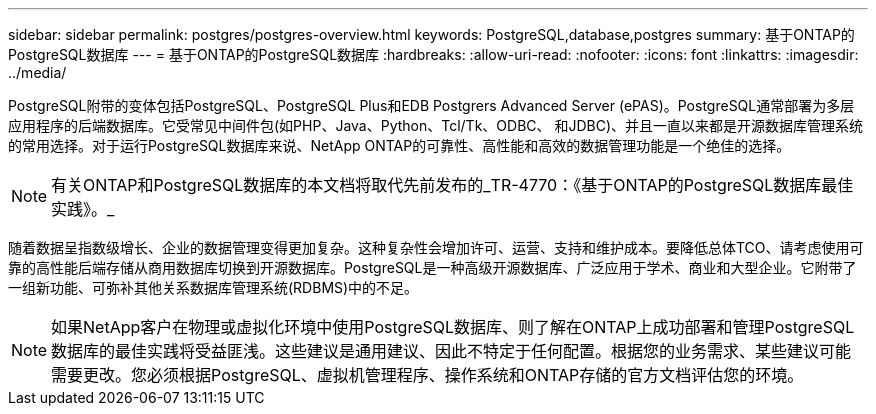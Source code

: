---
sidebar: sidebar 
permalink: postgres/postgres-overview.html 
keywords: PostgreSQL,database,postgres 
summary: 基于ONTAP的PostgreSQL数据库 
---
= 基于ONTAP的PostgreSQL数据库
:hardbreaks:
:allow-uri-read: 
:nofooter: 
:icons: font
:linkattrs: 
:imagesdir: ../media/


[role="lead"]
PostgreSQL附带的变体包括PostgreSQL、PostgreSQL Plus和EDB Postgrers Advanced Server (ePAS)。PostgreSQL通常部署为多层应用程序的后端数据库。它受常见中间件包(如PHP、Java、Python、Tcl/Tk、ODBC、 和JDBC)、并且一直以来都是开源数据库管理系统的常用选择。对于运行PostgreSQL数据库来说、NetApp ONTAP的可靠性、高性能和高效的数据管理功能是一个绝佳的选择。


NOTE: 有关ONTAP和PostgreSQL数据库的本文档将取代先前发布的_TR-4770：《基于ONTAP的PostgreSQL数据库最佳实践》。_

随着数据呈指数级增长、企业的数据管理变得更加复杂。这种复杂性会增加许可、运营、支持和维护成本。要降低总体TCO、请考虑使用可靠的高性能后端存储从商用数据库切换到开源数据库。PostgreSQL是一种高级开源数据库、广泛应用于学术、商业和大型企业。它附带了一组新功能、可弥补其他关系数据库管理系统(RDBMS)中的不足。


NOTE: 如果NetApp客户在物理或虚拟化环境中使用PostgreSQL数据库、则了解在ONTAP上成功部署和管理PostgreSQL数据库的最佳实践将受益匪浅。这些建议是通用建议、因此不特定于任何配置。根据您的业务需求、某些建议可能需要更改。您必须根据PostgreSQL、虚拟机管理程序、操作系统和ONTAP存储的官方文档评估您的环境。
